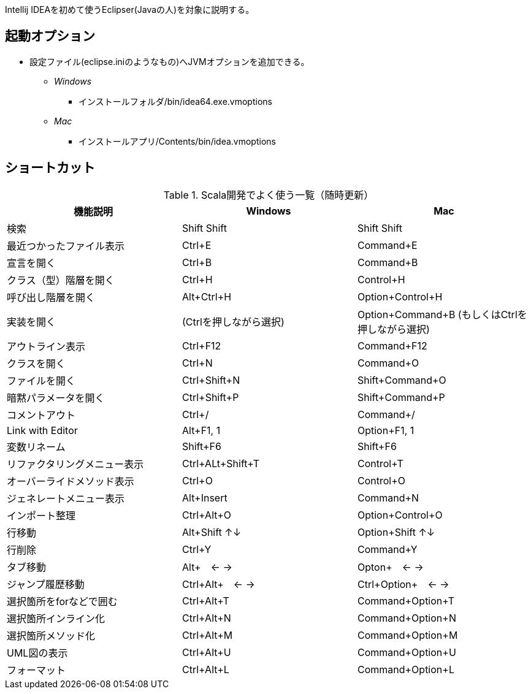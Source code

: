 
****
Intellij IDEAを初めて使うEclipser(Javaの人)を対象に説明する。
****

== 起動オプション

- 設定ファイル(eclipse.iniのようなもの)へJVMオプションを追加できる。
* [blue]_Windows_
** インストールフォルダ/bin/idea64.exe.vmoptions
* [red]_Mac_
** インストールアプリ/Contents/bin/idea.vmoptions

== ショートカット

.Scala開発でよく使う一覧（随時更新）
|===
|機能説明|Windows|Mac

|検索
|Shift Shift
|Shift Shift

|最近つかったファイル表示
|Ctrl+E
|Command+E

|宣言を開く
|Ctrl+B
|Command+B

|クラス（型）階層を開く
|Ctrl+H
|Control+H

|呼び出し階層を開く
|Alt+Ctrl+H
|Option+Control+H

|実装を開く
|(Ctrlを押しながら選択)
|Option+Command+B (もしくはCtrlを押しながら選択)

|アウトライン表示
|Ctrl+F12
|Command+F12

|クラスを開く
|Ctrl+N
|Command+O

|ファイルを開く
|Ctrl+Shift+N
|Shift+Command+O

|暗黙パラメータを開く
|Ctrl+Shift+P
|Shift+Command+P

|コメントアウト
|Ctrl+/
|Command+/

|Link with Editor
|Alt+F1, 1
|Option+F1, 1

|変数リネーム
|Shift+F6
|Shift+F6

|リファクタリングメニュー表示
|Ctrl+ALt+Shift+T
|Control+T

|オーバーライドメソッド表示
|Ctrl+O
|Control+O

|ジェネレートメニュー表示
|Alt+Insert
|Command+N

|インポート整理
|Ctrl+Alt+O
|Option+Control+O

|行移動
|Alt+Shift ↑↓
|Option+Shift ↑↓

|行削除
|Ctrl+Y
|Command+Y

|タブ移動
|Alt+　← →
|Opton+　← →

|ジャンプ履歴移動
|Ctrl+Alt+　← →
|Ctrl+Option+　← →

|選択箇所をforなどで囲む
|Ctrl+Alt+T
|Command+Option+T

|選択箇所インライン化
|Ctrl+Alt+N
|Command+Option+N

|選択箇所メソッド化
|Ctrl+Alt+M
|Command+Option+M

|UML図の表示
|Ctrl+Alt+U
|Command+Option+U

|フォーマット
|Ctrl+Alt+L
|Command+Option+L
|===
